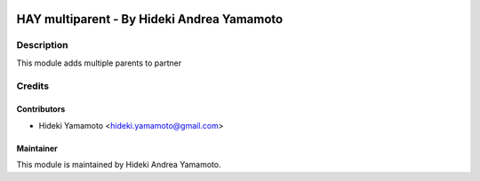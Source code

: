 .. image:: https://img.shields.io/badge/licence-AGPL--3-blue.png
    :target: http://www.gnu.org/licenses/agpl-3.0-standalone.html
    :alt: License: AGPL-3
===========================================================
HAY multiparent - By Hideki Andrea Yamamoto
===========================================================

Description
====================
This module adds multiple parents to partner

Credits
=======

Contributors
------------

* Hideki Yamamoto <hideki.yamamoto@gmail.com>

Maintainer
----------
.. image:: https://officinetesla.it/img/ou-ot.png
   :target: http://officinetesla.it
   :width: 390px
   :align: center
   :height: 200px
   :alt: Officine Tesla
   
This module is maintained by Hideki Andrea Yamamoto.